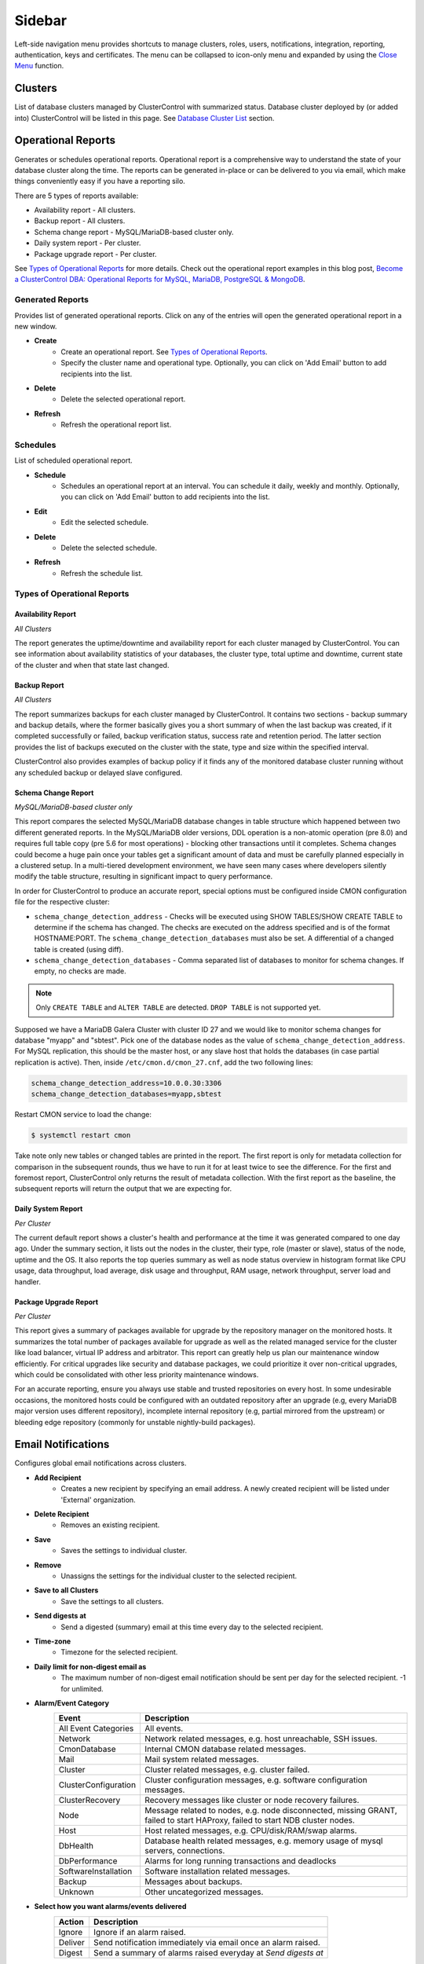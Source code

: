 .. _Sidebar:

Sidebar
=======

Left-side navigation menu provides shortcuts to manage clusters, roles, users, notifications, integration, reporting, authentication, keys and certificates. The menu can be collapsed	to icon-only menu and expanded by using the `Close Menu`_ function.

.. _Sidebar - Clusters:

Clusters
--------

List of database clusters managed by ClusterControl with summarized status. Database cluster deployed by (or added into) ClusterControl will be listed in this page. See `Database Cluster List <dashboard.html#database-cluster-list>`_ section.

.. _Sidebar - Operational Reports:
	
Operational Reports
-------------------

Generates or schedules operational reports. Operational report is a comprehensive way to understand the state of your database cluster along the time. The reports can be generated in-place or can be delivered to you via email, which make things conveniently easy if you have a reporting silo.

There are 5 types of reports available:

* Availability report - All clusters.
* Backup report - All clusters.
* Schema change report - MySQL/MariaDB-based cluster only.
* Daily system report - Per cluster.
* Package upgrade report - Per cluster.

See `Types of Operational Reports`_ for more details. Check out the operational report examples in this blog post, `Become a ClusterControl DBA: Operational Reports for MySQL, MariaDB, PostgreSQL & MongoDB <https://severalnines.com/blog/become-clustercontrol-dba-operational-reports-mysql-mariadb-postgresql-mongodb>`_.

Generated Reports
+++++++++++++++++

Provides list of generated operational reports. Click on any of the entries will open the generated operational report in a new window.

* **Create**
	- Create an operational report. See `Types of Operational Reports`_.
	- Specify the cluster name and operational type. Optionally, you can click on 'Add Email' button to add recipients into the list. 

* **Delete**
	- Delete the selected operational report.

* **Refresh**
	- Refresh the operational report list.

Schedules
++++++++++

List of scheduled operational report.

* **Schedule**
	- Schedules an operational report at an interval. You can schedule it daily, weekly and monthly. Optionally, you can click on 'Add Email' button to add recipients into the list.

* **Edit**
	- Edit the selected schedule.

* **Delete**
	- Delete the selected schedule.

* **Refresh**
	- Refresh the schedule list.

Types of Operational Reports
++++++++++++++++++++++++++++

Availability Report
```````````````````

*All Clusters*

The report generates the uptime/downtime and availability report for each cluster managed by ClusterControl. You can see information about availability statistics of your databases, the cluster type, total uptime and downtime, current state of the cluster and when that state last changed.

Backup Report
`````````````

*All Clusters*

The report summarizes backups for each cluster managed by ClusterControl. It contains two sections - backup summary and backup details, where the former basically gives you a short summary of when the last backup was created, if it completed successfully or failed, backup verification status, success rate and retention period. The latter section provides the list of backups executed on the cluster with the state, type and size within the specified interval.

ClusterControl also provides examples of backup policy if it finds any of the monitored database cluster running without any scheduled backup or delayed slave configured.

Schema Change Report
````````````````````

*MySQL/MariaDB-based cluster only*

This report compares the selected MySQL/MariaDB database changes in table structure which happened between two different generated reports. In the MySQL/MariaDB older versions, DDL operation is a non-atomic operation (pre 8.0) and requires full table copy (pre 5.6 for most operations) - blocking other transactions until it completes. Schema changes could become a huge pain once your tables get a significant amount of data and must be carefully planned especially in a clustered setup. In a multi-tiered development environment, we have seen many cases where developers silently modify the table structure, resulting in significant impact to query performance.

In order for ClusterControl to produce an accurate report, special options must be configured inside CMON configuration file for the respective cluster:

* ``schema_change_detection_address`` - Checks will be executed using SHOW TABLES/SHOW CREATE TABLE to determine if the schema has changed. The checks are executed on the address specified and is of the format HOSTNAME:PORT. The ``schema_change_detection_databases`` must also be set. A differential of a changed table is created (using diff).
* ``schema_change_detection_databases`` - Comma separated list of databases to monitor for schema changes. If empty, no checks are made.

.. Note:: Only ``CREATE TABLE`` and ``ALTER TABLE`` are detected. ``DROP TABLE`` is not supported yet.

Supposed we have a MariaDB Galera Cluster with cluster ID 27 and we would like to monitor schema changes for database "myapp" and "sbtest". Pick one of the database nodes as the value of ``schema_change_detection_address``. For MySQL replication, this should be the master host, or any slave host that holds the databases (in case partial replication is active). Then, inside ``/etc/cmon.d/cmon_27.cnf``, add the two following lines:

.. code-block:: bash

	schema_change_detection_address=10.0.0.30:3306
	schema_change_detection_databases=myapp,sbtest

Restart CMON service to load the change:

.. code-block:: bash

	$ systemctl restart cmon

Take note only new tables or changed tables are printed in the report. The first report is only for metadata collection for comparison in the subsequent rounds, thus we have to run it for at least twice to see the difference. For the first and foremost report, ClusterControl only returns the result of metadata collection. With the first report as the baseline, the subsequent reports will return the output that we are expecting for.


Daily System Report
```````````````````

*Per Cluster*

The current default report shows a cluster's health and performance at the time it was generated compared to one day ago. Under the summary section, it lists out the nodes in the cluster, their type, role (master or slave), status of the node, uptime and the OS. It also reports the top queries summary as well as node status overview in histogram format like CPU usage, data throughput, load average, disk usage and throughput, RAM usage, network throughput, server load and handler.

Package Upgrade Report
``````````````````````

*Per Cluster*

This report gives a summary of packages available for upgrade by the repository manager on the monitored hosts. It summarizes the total number of packages available for upgrade as well as the related managed service for the cluster like load balancer, virtual IP address and arbitrator. This report can greatly help us plan our maintenance window efficiently. For critical upgrades like security and database packages, we could prioritize it over non-critical upgrades, which could be consolidated with other less priority maintenance windows.

For an accurate reporting, ensure you always use stable and trusted repositories on every host. In some undesirable occasions, the monitored hosts could be configured with an outdated repository after an upgrade (e.g, every MariaDB major version uses different repository), incomplete internal repository (e.g, partial mirrored from the upstream) or bleeding edge repository (commonly for unstable nightly-build packages).

.. _Sidebar - Email Notifications:

Email Notifications
-------------------

Configures global email notifications across clusters.

* **Add Recipient**
	- Creates a new recipient by specifying an email address. A newly created recipient will be listed under 'External' organization.
	
* **Delete Recipient**
	- Removes an existing recipient. 

* **Save**
	- Saves the settings to individual cluster.
	
* **Remove**
	- Unassigns the settings for the individual cluster to the selected recipient.

* **Save to all Clusters**
	- Save the settings to all clusters.

* **Send digests at**
	- Send a digested (summary) email at this time every day to the selected recipient.

* **Time-zone**
	- Timezone for the selected recipient.

* **Daily limit for non-digest email as**
	- The maximum number of non-digest email notification should be sent per day for the selected recipient. -1 for unlimited.

* **Alarm/Event Category**
	====================== ===========
	Event                  Description
	====================== ===========
	All Event Categories   All events.
	Network                Network related messages, e.g. host unreachable, SSH issues.
	CmonDatabase           Internal CMON database related messages.
	Mail                   Mail system related messages.
	Cluster                Cluster related messages, e.g. cluster failed.
	ClusterConfiguration   Cluster configuration messages, e.g. software configuration messages.
	ClusterRecovery        Recovery messages like cluster or node recovery failures.
	Node                   Message related to nodes, e.g. node disconnected, missing GRANT, failed to start HAProxy, failed to start NDB cluster nodes.
	Host                   Host related messages, e.g. CPU/disk/RAM/swap alarms.
	DbHealth               Database health related messages, e.g. memory usage of mysql servers, connections.
	DbPerformance          Alarms for long running transactions and deadlocks
	SoftwareInstallation   Software installation related messages.
	Backup                 Messages about backups.
	Unknown                Other uncategorized messages.
	====================== ===========

* **Select how you want alarms/events delivered**
	======= ===========
	Action  Description
	======= ===========
	Ignore  Ignore if an alarm raised.
	Deliver Send notification immediately via email once an alarm raised.
	Digest  Send a summary of alarms raised everyday at *Send digests at*
	======= ===========

.. _Sidebar - Integrations:

Integrations
-------------

Manages ClusterControl integration modules. Starting from version 1.5.0, there are two modules available:

- 3rd Party Notifications via *clustercontrol-notifications* package.
- Cloud Provider integration via *clustercontrol-cloud* and *clustercontrol-clud* packages.

.. _Sidebar - Integrations - 3rd Party Notifications:

3rd Party Notifications
+++++++++++++++++++++++++

Configures third-party notifications on events triggered by ClusterControl.

.. seealso:: `Introducing the ClusterControl Alerting Integrations <https://severalnines.com/blog/introducing-clustercontrol-alerting-integrations>`_.

Supported services are:

+-------------------------------+-----------------+----------+
|  Incident management services | Chat services   | Others   |
+===============================+=================+==========+
| PagerDuty                     | Slack           | Webhook  |
+-------------------------------+-----------------+          |
| VictorOps                     | Telegram        |          |
+-------------------------------+                 |          |
| OpsGenie                      |                 |          |
+-------------------------------+                 |          |
| ServiceNow                    |                 |          |
+-------------------------------+-----------------+----------+
	
* **Add new integration**
	* Opens the service integration configuration wizard.

* **Select Service**
	* Pick a service that you want to configure. Different service requires different set of options.
	
* **Service Configuration**
	* Specify a name for this integration together with the corresponding service key. The service key can be retrieved from the provider website. Click on the "Test" button to verify if ClusterControl is able to connect with the service provider.

* **Notification Configuration**
	* Specify the cluster name together with ClusterControl events that you would like to trigger for incident. You can define multiple values for both fields. Details on the events is described in the following table:

	====================== ===========
	Event                  Description
	====================== ===========
	All Events             All ClusterControl events including warning and critical events.
	All Warning Events     All ClusterControl warning events, e.g. cluster degradation, network glitch. See `Warning Events`_.
	All Critical Events    All ClusterControl critical events, e.g. cluster failed, host failed. See `Critical Events`_.
	Network                Network related events, e.g. host unreachable, SSH issues.
	CMON Database          Internal CMON database related events, e.g. unable to connect to CMON database, datadir mounted as read-only.
	Mail                   Mail system related events, e.g. unable to send mail, mail server unreachable.
	Cluster                Cluster related events, e.g. cluster failed, cluster degradation, time drifting.
	Cluster Configuration  Cluster configuration events, e.g. SST account mismatch.
	Cluster Recovery       Recovery events, e.g. cluster or node recovery failures.
	Node                   Node related events, e.g. node disconnected, missing GRANT, failed to start HAProxy, failed to start NDB cluster nodes.
	Host                   Host related messages, e.g. CPU/disk/RAM/swap exceeds thresholds, memory full.
	Database Health        Database health related events, e.g. memory usage of mysql servers, connections, missing primary key.
	Database Performance   Alarms for long running transactions, replication lag and deadlocks.
	Software Installation  Software installation related events, e.g. license expiration.
	Backup                 Backups related events, e.g. backup failed.
	====================== ===========

* **Edit**
	- Edit the selected integration.

* **Delete**
	- Remove the selected integration.
	
Warning Events
``````````````

+---------------+-------------------------+------------+---------------------------------------------------------------------------------+
| Area          | Alarms                  | Severity   | Description                                                                     |
+===============+=========================+============+=================================================================================+
| Node          | MySqlReplicationLag     | Warning    | MySQL replication slave lag, default 10 seconds.                                |
+               +-------------------------+------------+---------------------------------------------------------------------------------+
|               | MySqlReplicationBroken  | Warning    | The SQL thread has stopped.                                                     |
+               +-------------------------+------------+---------------------------------------------------------------------------------+
|               | CertificateExpiration   | Warning    | SSL certificate expiration time (<=31 days, >7 days).                           |
+               +-------------------------+------------+---------------------------------------------------------------------------------+
|               | MySqlAdvisor            | Warning    | Raised by ``wsrep_sst_method.js`` and ``wsrep_node_name.js`` advisors.          |
+               +-------------------------+------------+---------------------------------------------------------------------------------+
|               | MySqlTableAnalyzer      | Warning    | Raised by ``schema_check_nopk.js`` advisor.                                     |
+               +-------------------------+------------+---------------------------------------------------------------------------------+
|               | StorageMyIsam           | Warning    | Raised by ``schema_check_myisam.js`` advisor.                                   |
+               +-------------------------+------------+---------------------------------------------------------------------------------+
|               | MySqlIndexAnalyzer      | Warning    | Raised by ``schema_check_dupl_index.js`` advisor.                               |
+---------------+-------------------------+------------+---------------------------------------------------------------------------------+
| Host          | HostSwapV2              | Warning    | If a configurable number of pages has been swapped in/out during a configurable |
|               |                         |            | period of time. Default 20 pages in 10 minutes.                                 |
+               +-------------------------+------------+---------------------------------------------------------------------------------+
|               | HostSwapping            | Warning    | >5% swap space has been used.                                                   |
+               +-------------------------+------------+---------------------------------------------------------------------------------+
|               | HostCpuUsage            | Warning    | >80%, <90% CPU used.                                                            |
+               +-------------------------+------------+---------------------------------------------------------------------------------+
|               | HostRamUsage            | Warning    | >80%, <90% RAM used.                                                            |
+               +-------------------------+------------+---------------------------------------------------------------------------------+
|               | HostDiskUsage           | Warning    | >80%, <90% disk space used on a monitored_mountpoint.                           |
+               +-------------------------+------------+---------------------------------------------------------------------------------+
|               | ProcessCpuUsage         | Warning    | >95 % CPU used in average by a process for 15 minutes.                          |
+---------------+-------------------------+------------+---------------------------------------------------------------------------------+
| Backup        | BackupFailed            | Warning    | Backup job fails.                                                               |
+---------------+-------------------------+------------+---------------------------------------------------------------------------------+
| Recovery      | GaleraWsrepMissing      | Warning    | ``wsrep_cluster_address`` or ``wsrep_provider`` is missing.                     |
+               +-------------------------+------------+---------------------------------------------------------------------------------+
|               | GaleraSstAuth           | Warning    | SST settings (user/pass are wrong).                                             |
+---------------+-------------------------+------------+---------------------------------------------------------------------------------+
| Network       | HostFirewall            | Warning    | Host is not responding to ping after 3 cycles.                                  |
+               +-------------------------+------------+---------------------------------------------------------------------------------+
|               | HostSshSlow             | Warning    | It takes 6-12 seconds to SSH into a host.                                       |
+---------------+-------------------------+------------+---------------------------------------------------------------------------------+
| Cluster       | ClusterTimeDrift        | Warning    | Time drift between ClusterControl and database nodes.                           |
+               +-------------------------+------------+---------------------------------------------------------------------------------+
|               | ClusterLicenseExpire    | Warning    | License is about to expire.                                                     |
+---------------+-------------------------+------------+---------------------------------------------------------------------------------+

Critical Events
````````````````

+---------------+--------------------------+------------+--------------------------------------------------------------------------------------------+
| Area          | Alarms                   | Severity   | Description                                                                                |
+===============+==========================+============+============================================================================================+
| Node          | MySqlDisconnected        | Critical   | Node has disconnected.                                                                     |
+               +--------------------------+------------+--------------------------------------------------------------------------------------------+
|               | MySqlGrantMissing        | Critical   | Node does not have the correct privileges set for the cmon user.                           |
+               +--------------------------+------------+--------------------------------------------------------------------------------------------+
|               | MySqlLongRunningQuery    | Critical   | If queries are running for too long time. Only used  if configured, by default it is not.  |
+               +--------------------------+------------+--------------------------------------------------------------------------------------------+
|               | ProcFailedRestart        | Critical   | A process (HAProxy, ProxySQL, Garbd, MaxScale) could not be restarted after failure.       |
+               +--------------------------+------------+--------------------------------------------------------------------------------------------+
|               | CertificateExpiration    | Critical   | (<= 7 days), SSL Certificates expiration time.                                             |
+---------------+--------------------------+------------+--------------------------------------------------------------------------------------------+
| Host          | HostSwapV2               | Critical   | If a configurable number of pages has been swapped in/out during a configurable            |
|               |                          |            | period of time. Default 20 pages in 10 minutes.                                            |
+               +--------------------------+------------+--------------------------------------------------------------------------------------------+
|               | HostSwapping             | Critical   | >20% swap space has been used.                                                             |
+               +--------------------------+------------+--------------------------------------------------------------------------------------------+
|               | HostCpuUsage             | Critical   | >90% CPU used.                                                                             |
+               +--------------------------+------------+--------------------------------------------------------------------------------------------+
|               | HostRamUsage             | Critical   | >90% RAM used.                                                                             |
+               +--------------------------+------------+--------------------------------------------------------------------------------------------+
|               | HostDiskUsage            | Critical   | >90% disk space used on a monitored_mountpoint.                                            |
+               +--------------------------+------------+--------------------------------------------------------------------------------------------+
|               | ProcessCpuUsage          | Critical   | >99 % CPU used in average by a process for 15 minutes.                                     |
+---------------+--------------------------+------------+--------------------------------------------------------------------------------------------+
| Backup        | BackupVerificationFailed | Critical   | Backup verification fails.                                                                 |
+---------------+--------------------------+------------+--------------------------------------------------------------------------------------------+
| Recovery      | GaleraWsrepMissing       | Critical   | ``wsrep_cluster_address`` or ``wsrep_provider`` is missing, and still missing              |
|               |                          |            | after 20 sample cycles which is ~ 100 seconds in this case)                                |
+               +--------------------------+------------+--------------------------------------------------------------------------------------------+
|               | GaleraClusterSplit       | Critical   | There is a split brain.                                                                    |
+               +--------------------------+------------+--------------------------------------------------------------------------------------------+
|               | ClusterRecoveryFail      | Critical   | Recovery has failed.                                                                       |
+               +--------------------------+------------+--------------------------------------------------------------------------------------------+
|               | GaleraConfigProblem1     | Critical   | A configuration issue preventing the node to start.                                        |
+               +--------------------------+------------+--------------------------------------------------------------------------------------------+
|               | GaleraNodeRecoveryFail   | Critical   | Automatic recovery has failed 3 consecutive times.                                         |
+---------------+--------------------------+------------+--------------------------------------------------------------------------------------------+
| Network       | HostUnreachable          | Critical   | Host is not responding to ping after 3 cycles.                                             |
+               +--------------------------+------------+--------------------------------------------------------------------------------------------+
|               | HostSshFailed            | Critical   | Please check SSH access to host. The host may also be down.                                |
+               +--------------------------+------------+--------------------------------------------------------------------------------------------+
|               | HostSshAuth              | Critical   | Please check whether the configured SSH key is authenticated on the host.                  |
+               +--------------------------+------------+--------------------------------------------------------------------------------------------+
|               | HostSudoError            | Critical   | ``sudo`` command error on host.                                                            |
+               +--------------------------+------------+--------------------------------------------------------------------------------------------+
|               | HostSshSlow              | Critical   | It takes >12 seconds to SSH into a host.                                                   |
+---------------+--------------------------+------------+--------------------------------------------------------------------------------------------+
| Cluster       | ClusterFailure           | Critical   | Cluster is failure.                                                                        |
+               +--------------------------+------------+--------------------------------------------------------------------------------------------+
|               | ClusterLicenseExpire     | Critical   | License is expired.                                                                        |
+---------------+--------------------------+------------+--------------------------------------------------------------------------------------------+

.. _Sidebar - Integrations - Cloud Providers:

Cloud Providers
+++++++++++++++++

Manages resources and credentials for cloud providers. Note that this new feature requires two modules called *clustercontrol-cloud* and *clustercontrol-clud*. The former is a helper daemon which extends CMON capability of cloud communication, while the latter is a file manager client to upload and download files on cloud instances. Both packages are dependencies of the *clustercontrol* UI package, which will be installed automatically if do not exist. 

.. seealso:: :ref:`ClusterControl Components <Components>`.

The credentials that have been set up here can be used to:

- Manage cloud resources (instances, virtual network, subnet)
- Deploy databases in the cloud
- Upload backup to cloud storage

To create a cloud profile, click on *Add Cloud Credentials* and follow the wizard accordingly. Supported cloud providers are:

- Amazon Web Service
- Google Cloud Platform
- Microsoft Azure

Amazon Web Services Credential
``````````````````````````````

The stored AWS credential will be used by ClusterControl to list out Amazon EC2 instances, spin new instances when deploying a cluster and uploading/downloading backups to AWS S3. 

To create an access key for your AWS account root user:

1. Use your AWS account email address and password to sign in to the AWS Management Console as the AWS account root user.
2. On the IAM Dashboard page, choose your account name in the navigation bar, and then choose "My Security Credentials".
3. If you see a warning about accessing the security credentials for your AWS account, choose "Continue to Security Credentials".
4. Expand the Access keys (access key ID and secret access key) section.
5. Choose "Create New Access Key". Then choose "Download Key File" to save the access key ID and secret access key to a file on your computer. After you close the dialog box, you can't retrieve this secret access key again.

.. seealso:: `Managing Access Keys for Your AWS Account <http://docs.aws.amazon.com/general/latest/gr/managing-aws-access-keys.html>`_.

================== ============
Field              Description
================== ============
Name               Credential name.
AWS Key ID         Your AWS Access Key ID as described on this page. You can get this from AWS IAM Management console.
AWS Key Secret     Your AWS Secret Access Key as described on this page. You can get this from AWS IAM Management console.
Default Region     Choose the default AWS region for this credential.
Comment (Optional) Description of the credential. 
================== ============

AWS Instances
'''''''''''''

Lists out your AWS instances. You can perform simple AWS instance management tasks directly from ClusterControl, which uses your defined AWS credentials to connect to the AWS API.

================= ===========
Field             Description
================= ===========
AWS Credentials   Choose which credential to use to access your AWS resources.
Stop              Shutdown the instance.
Reboot            Restart the instance.
Terminate         Shutdown and terminate the instance.
================= ===========

AWS VPC
'''''''

This allows you to conveniently manage your VPC from ClusterControl, which uses your defined AWS credentials to connect to AWS VPC. Most of the functionalities are dynamically populated and integrated to have the same look and feel as the AWS VPC console. Thus, you may refer to `VPC User Guide <https://docs.aws.amazon.com/AmazonVPC/latest/UserGuide/VPC_Introduction.html>`_ for details on how to manage AWS VPC.

+-------------------+-----------------------------------------------------------------------------------------------------------------+
| Field             | Description                                                                                                     |
+===================+=================================================================================================================+
| Start VPC Wizard  | Open the VPC creation wizard. Please refer to Getting Started Guide for details on how to start creating a VPC. |
+-------------------+-----------------------------------------------------------------------------------------------------------------+
| AWS Credentials   | Choose which credentials to use to access your AWS resources.                                                   |
+-------------------+-----------------------------------------------------------------------------------------------------------------+
| Region            | Choose the AWS region for the VPC.                                                                              |
+-------------------+-----------------------------------------------------------------------------------------------------------------+
| VPC               | List of VPCs created under the selected region.                                                                 |
|                   |                                                                                                                 |
|                   | * Create VPC - Create a new VPC.                                                                                |
|                   | * Delete - Delete selected VPC.                                                                                 |
|                   | * DHCP Options Set - Specify the DHCP options for your VPC.                                                     |
+-------------------+-----------------------------------------------------------------------------------------------------------------+
| Subnet            | List of VPC subnet created under the selected region.                                                           |
|                   |                                                                                                                 |
|                   | * Create - Create a new VPC subnet.                                                                             |
|                   | * Delete - Delete selected subnet.                                                                              |
+-------------------+-----------------------------------------------------------------------------------------------------------------+
| Route Tables      | List of routing tables created under the selected region.                                                       |
+-------------------+-----------------------------------------------------------------------------------------------------------------+
| Internet Gateway  | List of security groups created under the selected region.                                                      |
+-------------------+-----------------------------------------------------------------------------------------------------------------+
| Network ACL       | List of network Access Control Lists created under the selected region.                                         |
+-------------------+-----------------------------------------------------------------------------------------------------------------+
| Security Group    | List of security groups created under the selected region.                                                      |
+-------------------+-----------------------------------------------------------------------------------------------------------------+
| Running Instances | List of all running instances under the selected region.                                                        |
+-------------------+-----------------------------------------------------------------------------------------------------------------+

Google Cloud Platform Credentials
``````````````````````````````````

To create a service account:

1. Open the "Service Accounts" page in the Cloud Platform Console.
2. Select your project and click "Continue"".
3. In the left navigation, click "Service accounts".
4. Look for the service account for which you wish to create a key, click on the vertical ellipses button in that row, and click "Create key".
5. Select JSON as the "Key type" and click "Create".

================== ============
Field              Description
================== ============
Name               Credential name.
Read from JSON     The service account definition in JSON format.
Comment (Optional) Description of the credential.
================== ============

Microsoft Azure Credentials
````````````````````````````

In order to provide an access to Azure services you need to register an application and grant it access to your Azure resources.

1. Create an application:
	a) Login to *Microsoft Azure portal > Azure Active Directory > App registrations > New application registration*.
	b) Provide a name and URL for the application. Select "Web app / API" for the type of application you want to create. 
	c) After specify the values, click "Create".
2. Get application ID and authentication key:
	a) From App registrations in Azure Active Directory, select your application.
	b) Copy the Application ID. You should pass that value as ``application_id``.
	c) To generate an authentication key, select *Settings > Keys*.
	d) Provide a description of the key, and a duration for the key. When done, select "Save".
	e) After saving the key, the value of the key is displayed. Copy this value because you are not able to retrieve the key later. Pass this value as ``client_secret``.
3. Get tenant ID:
	a) Go to *Microsoft Azure portal > Azure Active Directory > Properties* for your Azure AD tenant.
	b) Copy the "Directory ID". Pass this value as ``tenant_id``.
4. Get subscription ID:
	a) Go to *Microsoft Azure portal > Subscriptions*.
	b) Select your subscription from the list. 
	c) Copy the "Subscription ID". Pass this value as ``subscription_id``.
5. Create a resource group:
	a) Go to *Microsoft Azure portal > Resource groups > Add*.
	b) Fill in the values and click "Create". 
	c) Copy Resource group name and use it as ``resource_group`` in the credentials.
	d) Wait until Resource group is created and click *Go to resource group > Access control (IAM) > Add > Add Role Assignment*.
	e) Select "Contributor" as a Role then put your application's name into search input and select it from the list. 
	f) Click "Save".
7. Create a storage account (for *Upload Backup to Cloud* feature):
	a) Go to *Microsoft Azure portal > Storage accounts > Add*.
	b) Fill the "Name" and select "Blob storage" as Account kind. 
	c) Copy the "Name" value and use it as ``storage_account`` in credentials.
	d) Select "Enabled" for "Secure transfer required", select "Subscription" and "Resource group" (use the same Resource group as in the previous steps). 
	e) Select the storage "Location" and then click "Create". 

Finally, create a new text file on your workstation and copy all the required information retrieved from the previous steps in a JSON format. For example:

.. code-block:: json

	{
	   "application_id":"7f649053-xxxx-xxxx-xxxx-2179c1fa83b8",
	   "client_secret":"jbzW9tj4AyXHDkfO/KoTL9OP5EexpD6jeHROo2S4xxxx",
	   "tenant_id":"ce6b8358-xxxx-xxxx-xxxx-49b8c7a5cbc2",
	   "subscription_id":"6fafe95c-xxxx-xxxx-xxxx-1c33daa1c2c3",
	   "resource_group":"cc",
	   "storage_account":"mybackupazure"
	}

Then, when configuring the Azure credentials, load the above text file under "Read from JSON" field. Take note that `storage_account` value is optional.

The uploaded backup will be available under BLOB CONTAINERS storage. You can verify its existence in the cloud by going to *Microsoft Azure portal > Storage Accounts > [your storage account] > Storage Explorer > BLOB CONTAINERS*.

================== ============
Field              Description
================== ============
Name               Credential name.
Read from JSON     The service account definition in JSON format.
Comment (Optional) Description of the credential.
================== ============

.. _Sidebar - Key Management:

Key Management
--------------

Key Management allows you to manage a set of SSL certificates and keys that can be provisioned on your clusters. This feature allows you to create Certificate Authority (CA) and/or self-signed certificates and keys. Then, it can be easily enabled and disabled for MySQL and PostgreSQL client-server connections using SSL encryption feature.

Manage
++++++

Manage existing keys and certificates generated by ClusterControl.

* **Revoke**
    - Revoke the selected certificate. This will put an end to the validity of the certificate.

* **Generate**
    - Re-generate an invalid or expired certificate. By using this, ClusterControl can generate a new key and certificate by using the same information used when it was generated for the first time.

* **Move**
    - Move the selected certificate to another location. Clicking on this will open another dialog box where you can create/delete a directory under ``/var/lib/cmon/ca``. Use this feature to organize and categorize the generated certificate per directory.


Generate
++++++++

By default, the generated keys and certificates will be created under default repository at ``/var/lib/cmon/ca``. 

* **New Folder**
    - Create a new directory under the default repository.

* **Delete Folder**
    - Delete the selected directory.

* **Refresh**
    - Refresh the list.

Self-signed Certificate Authority and Key
``````````````````````````````````````````

Generate a self-signed Certificate Authority and key. You can use this Certificate Authority (CA) to sign your client and server certificates.

* **Path**
    - Certification repository path. To change the path, click on the file browser left-side menu. Default value is ``/var/lib/cmon/ca``.

* **Certificate Authority and Key Name**
    - Enter a name without extension. For example MyCA, ca-cert

* **Description**
    - Put some description for the certificate authority.

* **Country**
    - Choose a country name from the dropdown menu.

* **State**
    - State or province name.

* **Locality**
    - City name.
    
* **Organization**
    - Organization name.

* **Organization unit**
    - Unit or department name.

* **Common name**
    - Specify server fully-qualified domain name (FQDN) or your name.
    - Common Name value used for the server and client certificates/keys must each differ from the Common Name value used for the CA certificate. Otherwise, the certificate and the key files will not work for the servers compiled using OpenSSL.

* **Email**
    - Email address.

* **Key length (bits)**
    - The key length in bits. 2048 and higher is recommended. The larger the public and private key length, the harder it is to crack.

* **Expiration Date (days)**
    - Certificate expiration in days.

* **Generate**
    - Generate certificate and key.
    
* **Reset**
    - Reset the form.

Client/Server Certificates and Key
````````````````````````````````````

Sign with an existing CA or generate a self-signed certificate. ClusterControl generates certificate and key depending on the type, server or client. The generated server's key and certificate can then be used by `Enable SSL Encryption <mysql/overview.html#enable-ssl-encryption>`_ feature.

* **Certificate Authority**
    - Select an existing CA (by clicking on any existing CA on the left-hand side menu) or leave it empty to generate a self-signed certificate.

* **Type**
    - server - Generate certificate for server usage.
    - client - Generate certificate for client usage.

* **Certificate and Key Name**
    - Enter the certificate and key name. The same name will be used by ClusterControl to generate certificate and key. For example, if you specify the name is "severalnines", ClusterControl will generate ``severalnines.key`` and ``severalnines.crt`` respectively.

* **Description**
    - Put some description for the certificate and key.

* **Country**
    - Choose a country name from the dropdown menu.

* **State**
    - State or province name.

* **Locality**
    - City name.
    
* **Organization**
    - Organization name.

* **Organization unit**
    - Unit or department name.

* **Common name**
    - Specify server fully-qualified domain name (FQDN) or your name.
    - Common Name value used for the server and client certificates/keys must each differ from the Common Name value used for the CA certificate. Otherwise, the certificate and the key files will not work for the servers compiled using OpenSSL.

* **Email**
    - Email address.

* **Key length (bits)**
    - The key length in bits. 2048 and higher is recommended.

* **Expiration Date (days)**
    - Certificate expiration in days.

* **Generate**
    - Generate certificate and key.
    
* **Reset**
    - Reset the form.


Import
++++++

Import keys and certificates into ClusterControl's certificate repository. The imported keys and certificates can then be used to enable SSL encryption for server-client connection, replication or backup at a later stage. Before you perform the import action, bear in mind to:

1. Upload your certificate and key to a directory in the ClusterControl Controller host
2. Uncheck the *Self-signed Certificate* checkbox if the certificate is not self-signed
3. You need to also provide a CA certificate if the certificate is not self-signed
4. Duplicate certificates will not be created

* **Destination Path**
  - Where you want the certificate to be imported to. Click on the file explorer window on the left to change the path.

* **Save As**
  - Certificate name.

* **Certificate File**
  - Physical path to the certificate file. For example: ``/home/user/ssl/file.crt``.

* **Private Key File**
  - Physical path to the key file. For example: ``/home/user/ssl/file.key``.

* **Self-signed Certificate**
  - Uncheck the checkbox if the certificate is not self-signed.

* **Import**
  - Start the import process.

.. _Sidebar - User Management:

User Management
---------------

.. _Sidebar - User Management - Teams: 
  
Teams
+++++

Manage teams (organizations) and users under ClusterControl. Take note that only the first user created with ClusterControl will be able to create the teams. You can have one or more teams and each team consists of zero or more clusters and users. You can have many roles defined under ClusterControl and a user must be assigned with one role.

As a roundup, here is how the different entities relate to each other:

.. image:: img/cc_erd.png
   :align: center

.. Note:: ClusterControl creates 'Admin' team by default.

.. _Sidebar - User Management - Users: 

Users
+++++

A user belongs to one team and assigned with a role. Users created here will be able to login and see specific cluster(s), depending on their team and the cluster they have been assigned to.

Each role is defined with specific privileges under *Access Control*. ClusterControl default roles are Super Admin, Admin and User:

=============== ============
Role            Description
=============== ============
**Super Admin** Able to see all clusters that are registered in the UI. The Super Admin can also create organizations and users. Only the Super Admin can transfer a cluster from one organization to another.
**Admin**       Belongs to a specific organization, and is able to see all clusters registered in that organization.
**User**        Belongs to a specific organization, and is only able to see the cluster(s) that he/she registered.
=============== ============

To create a custom role, see `Access Control`_.

.. _Sidebar - User Management - Access Control: 

Access Control
++++++++++++++

ClusterControl uses Role-Based Access Control (RBAC) to restrict access to clusters and their respective deployment, management and monitoring features. This ensures that only authorized user requests are allowed. Access to functionality is fine-grained, allowing access to be defined by organization or user. ClusterControl uses a permissions framework to define how a user may interact with the management and monitoring functionality, after they have been authorized to do so. 

You can create a custom role with its own set of access levels. Assign the role to specific user under *Teams* tab.

.. Note:: The **Super Admin** role is not listed since it is a default role and has the highest level of privileges in ClusterControl. 

Privileges
``````````

========= ===========
Privilege Description
========= ===========
Allow     Allow access without modification. Similar to read-only mode.
Deny      Deny access. The selected feature will not appear in the UI.
Manage    Allow access with modification.
Modify    Similar to manage, for certain features that required modification.
========= ===========

Features Description
````````````````````

============================ ============
Feature                      Description
============================ ============
**Overview**                 Overview tab - *ClusterControl > Overview*
**Nodes**                    Nodes tab - *ClusterControl > Nodes*
**Configuration Management** Configuration management page - *ClusterControl > Manage > Configurations*
**Query Monitor**            Query Monitor tab - *ClusterControl > Query Monitor*
**Performance**              Performance tab - *ClusterControl > Performance*
**Backup**                   Backup tab - *ClusterControl > Backup*
**Manage**                   Manage tab - *ClusterControl > Manage*
**Alarms**                   Alarms tab - *ClusterControl > Alarms*
**Jobs**                     Jobs tab - *ClusterControl > Jobs*
**Settings**                 Settings tab - *ClusterControl > Settings*
**Add Existing Cluster**     Add Existing Cluster button and page - *ClusterControl > Add Existing Server/Cluster*
**Create Cluster**           Create Database Cluster button and page - *ClusterControl > Create Database Cluster*
**Add Load Balancer**        Add Load Balancer page - *ClusterControl > Actions > Add Load Balancer* and *ClusterControl > Manage > Load Balancer*
**Clone**                    Clone Cluster page (Galera only) - *ClusterControl > Actions > Clone Cluster*
**Access All Clusters**      Access all clusters registered under the same organization.
**Cluster Registrations**    Cluster Registrations page - *ClusterControl > Settings (top-menu) > Cluster Registrations*
**Cloud Providers**          Cloud Providers page - *ClusterControl > Settings (top-menu) > Integrations -> Cloud Providers*
**Search**                   Search button and page - *ClusterControl > Search*
**Create Database Node**     Create Database Node button and page - *ClusterControl > Create Database Node*
**Developer Studio**         Developer Studio page - *ClusterControl > Manage > Developer Studio*
**MySQL User Management**    MySQL user management sections - *ClusterControl > Settings (top-menu) > MySQL User Management* and *ClusterControl > Manage > Schema and Users*
**Operational Reports**      Operational reports page - *ClusterControl > Settings (top-menu) > Operational Reports*
**Integrations**             Integrations page - *ClusterControl > Settings (top-menu) > Integrations*
**Web SSH**                  Web-based SSH on every managed node - *ClusterControl > Nodes > Node Actions > SSH Console*
**Custom Advisor**           Custom Advisors page - *ClusterControl > Manage > Custom Advisors*
**SSL Key Management**       Key Management page - *ClusterControl > Settings (top-menu) > Key Management*
============================ ============

.. _Sidebar - User Management - LDAP Settings: 

LDAP Settings
+++++++++++++

ClusterControl supports :term:`Active Directory`, :term:`FreeIPA` and :term:`LDAP` authentication. This allows users to log into ClusterControl by using their corporate credentials instead of a separate password. LDAP groups can be mapped onto ClusterControl user groups to apply roles to the entire group. It supports up to LDAPv3 protocol based on `RFC2307 <https://www.ietf.org/rfc/rfc2307.txt>`_.

When authenticating, ClusterControl will first bind to the directory tree server ('LDAP Host') using the specified 'Login DN' user and password, then it will check if the username you entered exists in the form of uid, cn or sAMAccountName of the 'User DN'. If it exists, it will then use the username to bind against the LDAP server to check whether it has the configured group as in 'LDAP Group Name' in ClusterControl. If it does, ClusterControl will then map the user to the appropriate ClusterControl role and grant access to the UI.

The following flowchart summarizes the workflow:

.. image:: img/ipaad_flowchart.png
   :align: center

You can map the LDAP group to corresponding ClusterControl role created under *Access Control* tab. This would ensure that ClusterControl authorizes the logged-in user based on the role assigned.

Once the LDAP settings are verified, login into ClusterControl by using the LDAP credentials (uid, cn or sAMAccountName with respective password). User will be authenticated and redirected to ClusterControl dashboard page based on the assigned role. From this point, both ClusterControl and LDAP authentications would work.

.. Attention:: For Active Directory, ensure you configure the exact distinguished name (with proper capitalization) since the LDAP interchange format (LDIF) fields are returned in capital letters.

For example on how to setup OpenLDAP authentication with ClusterControl, please refer to this blog post, `How to Setup Centralized Authentication of ClusterControl Users with LDAP <http://www.severalnines.com/blog/how-setup-centralized-authentication-clustercontrol-users-ldap>`_.

LDAP Group
``````````

If LDAP authentication is enabled, you would need to map ClusterControl roles with their respective LDAP groups. You can configure this by clicking on the '+' icon to add an LDAP group:

+-----------------+-------------------------------------------------------------------------+------------------------------------+
| Field           | Description                                                             | Example                            |
+=================+=========================================================================+====================================+
| Team            | The organization that you want the LDAP group to be assigned to.        | Admin                              |
+-----------------+-------------------------------------------------------------------------+------------------------------------+
| LDAP Group Name | The distinguished name of the LDAP group, relative to the *Group DN*    | cn=Database Administrator,ou=group |
+-----------------+-------------------------------------------------------------------------+------------------------------------+
| Role            | User role in ClusterControl. See `Teams`_.                              | Super Admin                        |
+-----------------+-------------------------------------------------------------------------+------------------------------------+

Settings
``````````

* **Enable LDAP Authentication**
	- Choose whether to enable or disable LDAP authentication.

* **LDAP Host**
	- The LDAP server hostname or IP address. To use LDAP over SSL/TLS, specify LDAP URI instead, for example :samp:`ldaps://{LDAP_host}`.

* **LDAP Port**
	- Default is 389 and 636 for LDAP over SSL. Make sure to allow connections from ClusterControl host for both TCP and UDP protocol.

* **Base DN**
	- The root LDAP node under which all other nodes exist in the directory structure.

* **Login DN**
	- The distinguished name used to bind to the LDAP server. This is often the administrator or manager user. It can also be a dedicated login with minimal access that should be able to return the DN of the authenticating users. ClusterControl must do an LDAP search using this DN before any user can log in. This field is case-sensitive.

* **Password**
	- The password for the binding user specified in *Login DN*.

* **User DN**
	- The user's relative distinguished name (RDN) used to bind to the LDAP server. For example, if the LDAP user DN is CN=userA,OU=People,DC=ldap,DC=domain,DC=com, specify :samp:`OU=People,DC=ldap,DC=domain,DC=com`. This field is case-sensitive.

* **Group DN**
	- The group's relative distinguished name (RDN) used to bind to the LDAP server. For example, if the LDAP group DN is  CN=DBA,OU=Group,DC=ldap,DC=domain,DC=com, specify :samp:`OU=Group,DC=ldap,DC=domain,DC=com`. This field is case-sensitive.
	
.. Attention:: ClusterControl does not support binding against a nested directory group. Ensure each LDAP user that authenticates to ClusterControl has a direct membership to the LDAP group.

FreeIPA
````````

ClusterControl is able to bind to a :term:`FreeIPA` server and perform lookups on compatible schema. Once the :term:`DN` for that user is retrieved, it tries to bind using the full DN (in standard tree) with the entered password to verify the LDAP group of that user.

Thus, for FreeIPA, the user’s and group’s DN should use compatible schema, ``cn=compat`` replacing the default ``cn=accounts`` in ClusterControl LDAP Settings except for the 'Login DN', as shown in following screenshot:

.. image:: img/ipaad_set_ipa.png
   :align: center

For example on integrating ClusterControl with FreeIPA and Windows Active Directory, please refer to this blog post, `Integrating ClusterControl with FreeIPA and Windows Active Directory for Authentication <http://severalnines.com/blog/integrating-clustercontrol-freeipa-and-windows-active-directory-authentication>`_.

.. _Sidebar - User Management - Clusters: 

Clusters
++++++++

Manage database clusters inside ClusterControl.

* **Delete** 
	- Unregister the selected database cluster from the ClusterControl UI. This action will **NOT** delete the actual database cluster.

* **Change Team** 
	- Change the selected database cluster to another organization created under `Teams`_.


Documentation
--------------

Opens ClusterControl `online documentation page <http://www.severalnines.com/docs>`_.

Give us Feedback
----------------

Opens a feedback form which you can use to send feedbacks, report bug, submit feature request or ask us questions. The submitted form will be sent directly to our support system and you will receive the response into your email inbox.

What's New?
-----------

Opens the *What's new* popup. This popup also appears the first time a user logs in after new installation or upgrade.

Support Forum
--------------

Opens Severalnines `community support forums <http://support.severalnines.com/forums>`_. Community users are encouraged to use this support channel. For licensed user, please raise a `support ticket <http://support.severalnines.com/tickets/new>`_.

Switch Theme
-------------
	
A switcher for a dark or light colour background of the side menu.

Close Menu
-----------

Collapses and expands the side menu.